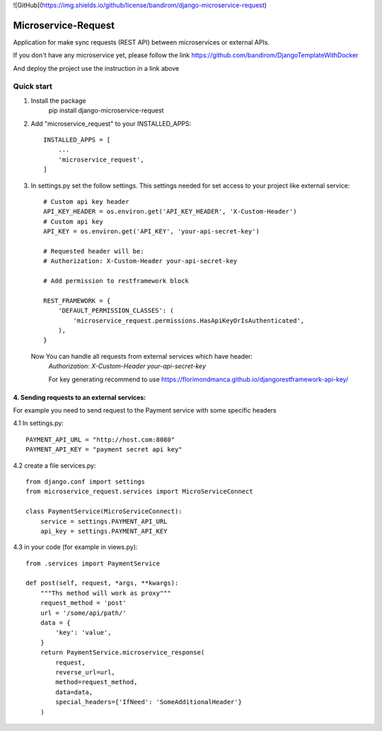 ![GitHub](https://img.shields.io/github/license/bandirom/django-microservice-request)

Microservice-Request
====================

Application for make sync requests (REST API) between microservices or external APIs.


If you don't have any microservice yet, please follow the link
https://github.com/bandirom/DjangoTemplateWithDocker

And deploy the project use the instruction in a link above



Quick start
-----------
1. Install the package
    pip install django-microservice-request

2. Add "microservice_request" to your INSTALLED_APPS::

    INSTALLED_APPS = [
        ...
        'microservice_request',
    ]

3. In settings.py set the follow settings. This settings needed for set access to your project like external service::

    # Custom api key header
    API_KEY_HEADER = os.environ.get('API_KEY_HEADER', 'X-Custom-Header')
    # Custom api key
    API_KEY = os.environ.get('API_KEY', 'your-api-secret-key')

    # Requested header will be:
    # Authorization: X-Custom-Header your-api-secret-key

    # Add permission to restframework block

    REST_FRAMEWORK = {
        'DEFAULT_PERMISSION_CLASSES': (
            'microservice_request.permissions.HasApiKeyOrIsAuthenticated',
        ),
    }


 Now You can handle all requests from external services which have header:
    `Authorization: X-Custom-Header your-api-secret-key`


    For key generating recommend to use
    https://florimondmanca.github.io/djangorestframework-api-key/


4. Sending requests to an external services:
~~~~~~~~~~~~~~~~~~~~~~~~~~~~~~~~~~~~~~~~~~~~


For example you need to send request to the Payment service with some specific headers


4.1 In settings.py::

    PAYMENT_API_URL = "http://host.com:8080"
    PAYMENT_API_KEY = "payment secret api key"

4.2 create a file services.py::


    from django.conf import settings
    from microservice_request.services import MicroServiceConnect

    class PaymentService(MicroServiceConnect):
        service = settings.PAYMENT_API_URL
        api_key = settings.PAYMENT_API_KEY


4.3 in your code (for example in views.py)::

    from .services import PaymentService

    def post(self, request, *args, **kwargs):
        """Ths method will work as proxy"""
        request_method = 'post'
        url = '/some/api/path/'
        data = {
            'key': 'value',
        }
        return PaymentService.microservice_response(
            request,
            reverse_url=url,
            method=request_method,
            data=data,
            special_headers={'IfNeed': 'SomeAdditionalHeader'}
        )
